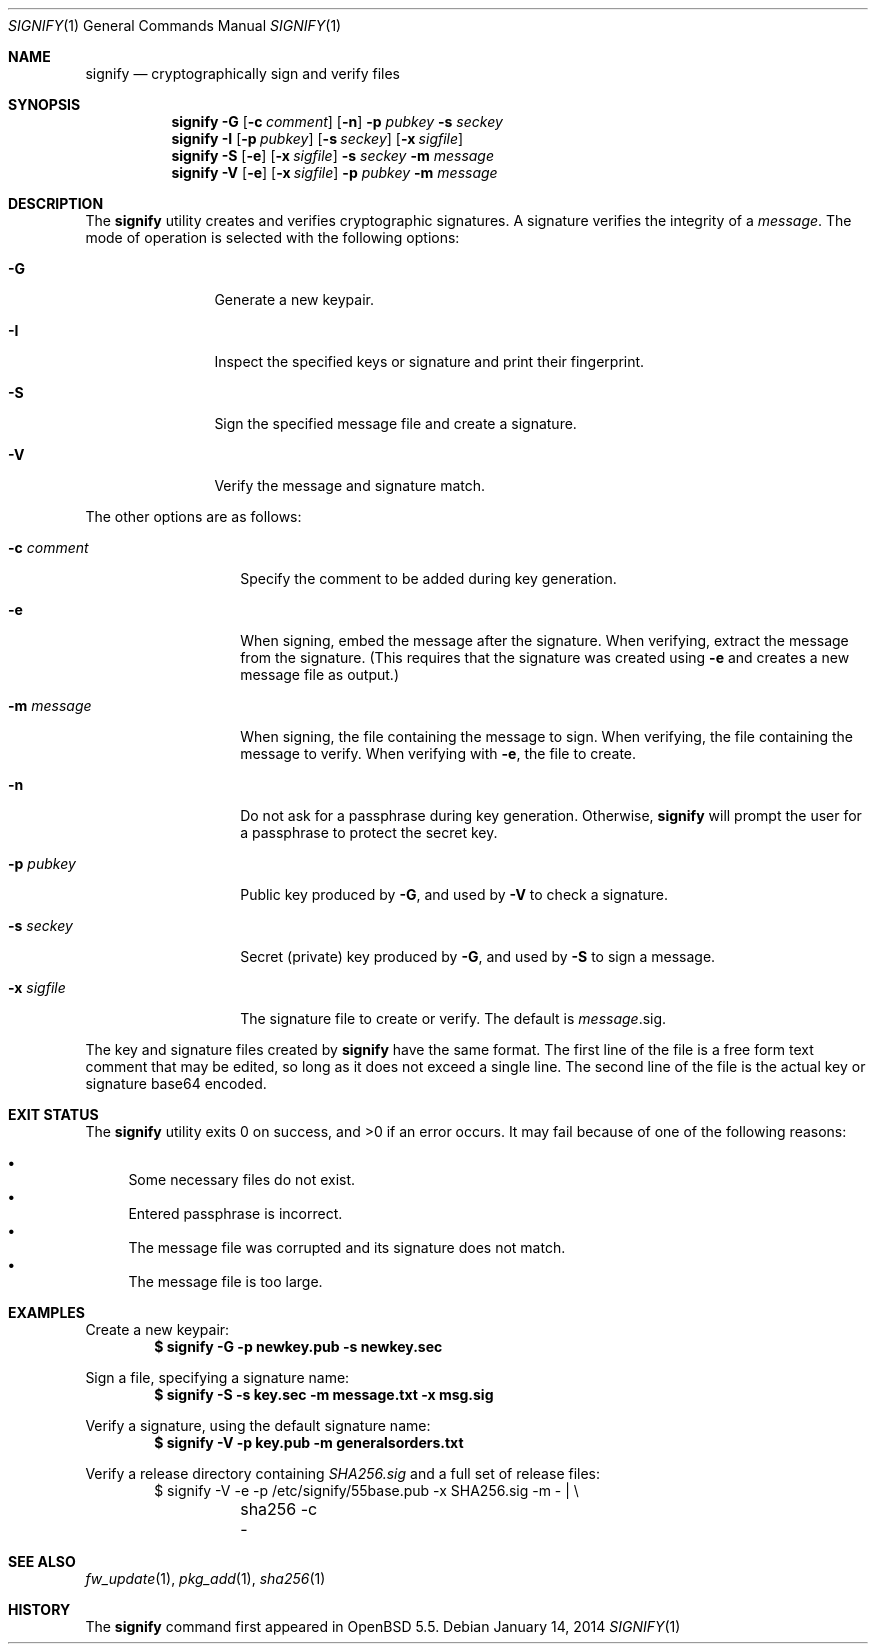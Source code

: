 .\" $OpenBSD: signify.1,v 1.21 2014/01/14 17:49:24 jmc Exp $
.\"
.\"Copyright (c) 2013 Marc Espie <espie@openbsd.org>
.\"Copyright (c) 2013 Ted Unangst <tedu@openbsd.org>
.\"
.\"Permission to use, copy, modify, and distribute this software for any
.\"purpose with or without fee is hereby granted, provided that the above
.\"copyright notice and this permission notice appear in all copies.
.\"
.\"THE SOFTWARE IS PROVIDED "AS IS" AND THE AUTHOR DISCLAIMS ALL WARRANTIES
.\"WITH REGARD TO THIS SOFTWARE INCLUDING ALL IMPLIED WARRANTIES OF
.\"MERCHANTABILITY AND FITNESS. IN NO EVENT SHALL THE AUTHOR BE LIABLE FOR
.\"ANY SPECIAL, DIRECT, INDIRECT, OR CONSEQUENTIAL DAMAGES OR ANY DAMAGES
.\"WHATSOEVER RESULTING FROM LOSS OF USE, DATA OR PROFITS, WHETHER IN AN
.\"ACTION OF CONTRACT, NEGLIGENCE OR OTHER TORTIOUS ACTION, ARISING OUT OF
.\"OR IN CONNECTION WITH THE USE OR PERFORMANCE OF THIS SOFTWARE.
.Dd $Mdocdate: January 14 2014 $
.Dt SIGNIFY 1
.Os
.Sh NAME
.Nm signify
.Nd cryptographically sign and verify files
.Sh SYNOPSIS
.Nm signify
.Fl G
.Op Fl c Ar comment
.Op Fl n
.Fl p Ar pubkey
.Fl s Ar seckey
.Nm signify
.Fl I
.Op Fl p Ar pubkey
.Op Fl s Ar seckey
.Op Fl x Ar sigfile
.Nm signify
.Fl S
.Op Fl e
.Op Fl x Ar sigfile
.Fl s Ar seckey
.Fl m Ar message
.Nm signify
.Fl V
.Op Fl e
.Op Fl x Ar sigfile
.Fl p Ar pubkey
.Fl m Ar message
.Sh DESCRIPTION
The
.Nm
utility creates and verifies cryptographic signatures.
A signature verifies the integrity of a
.Ar message .
The mode of operation is selected with the following options:
.Bl -tag -width Dsssigfile
.It Fl G
Generate a new keypair.
.It Fl I
Inspect the specified keys or signature and print their fingerprint.
.It Fl S
Sign the specified message file and create a signature.
.It Fl V
Verify the message and signature match.
.El
.Pp
The other options are as follows:
.Bl -tag -width Dsssignature
.It Fl c Ar comment
Specify the comment to be added during key generation.
.It Fl e
When signing, embed the message after the signature.
When verifying, extract the message from the signature.
(This requires that the signature was created using
.Fl e
and creates a new message file as output.)
.It Fl m Ar message
When signing, the file containing the message to sign.
When verifying, the file containing the message to verify.
When verifying with
.Fl e ,
the file to create.
.It Fl n
Do not ask for a passphrase during key generation.
Otherwise,
.Nm
will prompt the user for a passphrase to protect the secret key.
.It Fl p Ar pubkey
Public key produced by
.Fl G ,
and used by
.Fl V
to check a signature.
.It Fl s Ar seckey
Secret (private) key produced by
.Fl G ,
and used by
.Fl S
to sign a message.
.It Fl x Ar sigfile
The signature file to create or verify.
The default is
.Ar message Ns .sig .
.El
.Pp
The key and signature files created by
.Nm
have the same format.
The first line of the file is a free form text comment that may be edited,
so long as it does not exceed a single line.
The second line of the file is the actual key or signature base64 encoded.
.Sh EXIT STATUS
.Ex -std signify
It may fail because of one of the following reasons:
.Pp
.Bl -bullet -compact
.It
Some necessary files do not exist.
.It
Entered passphrase is incorrect.
.It
The message file was corrupted and its signature does not match.
.It
The message file is too large.
.El
.Sh EXAMPLES
Create a new keypair:
.Dl $ signify -G -p newkey.pub -s newkey.sec
.Pp
Sign a file, specifying a signature name:
.Dl $ signify -S -s key.sec -m message.txt -x msg.sig
.Pp
Verify a signature, using the default signature name:
.Dl $ signify -V -p key.pub -m generalsorders.txt
.Pp
Verify a release directory containing
.Pa SHA256.sig
and a full set of release files:
.Bd -literal -offset indent -compact
$ signify -V -e -p /etc/signify/55base.pub -x SHA256.sig -m - | \e
	sha256 -c -
.Ed
.Sh SEE ALSO
.Xr fw_update 1 ,
.Xr pkg_add 1 ,
.Xr sha256 1
.Sh HISTORY
The
.Nm
command first appeared in
.Ox 5.5 .
